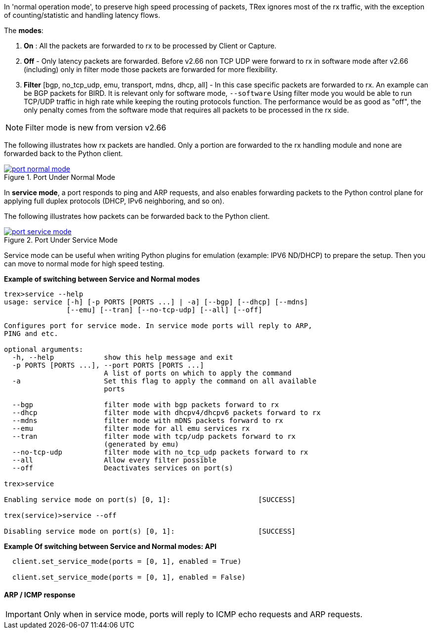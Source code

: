 

anchor:service_mode[]

In 'normal operation mode', to preserve high speed processing of packets, TRex ignores most of the rx traffic, with the exception of counting/statistic and handling latency flows.

The *modes*:

1. *On* : All the packets are forwarded to rx to be processed by Client or Capture.
2. *Off* - Only latency packets are forwarded. Before v2.66 non TCP UDP were forward to rx in software mode after v2.66 (including) only in filter mode those packets are forwarded for more flexibility.
3. *Filter* [bgp, no_tcp_udp, emu, transport, mdns, dhcp, all] - In this case specific packets are forwarded to rx. An example can be BGP packets for BIRD. It is relevant only for software mode, `--software`
Using filter mode you would be able to run TCP/UDP traffic in high rate while keeping the routing protocols function. The performance would be as good as "off", the only penalty comes from the software mode that requires all packets to be processed in the rx side. 

[NOTE]
=====================================================================
Filter mode is new from version v2.66
=====================================================================

The following illustrates how rx packets are handled. Only a portion are forwarded to the rx handling module and none are forwarded back to the Python client.

image::images/port_normal_mode.png[title="Port Under Normal Mode",align="left",width={p_width}, link="images/port_normal_mode.png"]


In *service mode*, a port responds to ping and ARP requests, and also enables forwarding packets to the Python control plane for applying full duplex protocols (DHCP, IPv6 neighboring, and so on).

The following illustrates how packets can be forwarded back to the Python client.

image::images/port_service_mode.png[title="Port Under Service Mode",align="left",width={p_width}, link="images/port_service_mode.png"]

Service mode can be useful when writing Python plugins for emulation (example: IPV6 ND/DHCP) to prepare the setup. Then you can move to normal mode for high speed testing.


.*Example of switching between Service and Normal modes*
[source,bash]
----

trex>service --help
usage: service [-h] [-p PORTS [PORTS ...] | -a] [--bgp] [--dhcp] [--mdns]
               [--emu] [--tran] [--no-tcp-udp] [--all] [--off]

Configures port for service mode. In service mode ports will reply to ARP,
PING and etc.

optional arguments:
  -h, --help            show this help message and exit
  -p PORTS [PORTS ...], --port PORTS [PORTS ...]
                        A list of ports on which to apply the command
  -a                    Set this flag to apply the command on all available
                        ports

  --bgp                 filter mode with bgp packets forward to rx
  --dhcp                filter mode with dhcpv4/dhcpv6 packets forward to rx
  --mdns                filter mode with mDNS packets forward to rx
  --emu                 filter mode for all emu services rx
  --tran                filter mode with tcp/udp packets forward to rx
                        (generated by emu)
  --no-tcp-udp          filter mode with no_tcp_udp packets forward to rx
  --all                 Allow every filter possible
  --off                 Deactivates services on port(s)

trex>service

Enabling service mode on port(s) [0, 1]:                     [SUCCESS]

trex(service)>service --off

Disabling service mode on port(s) [0, 1]:                    [SUCCESS]

----

.*Example Of switching between Service and Normal modes: API*
[source,Python]
----

  client.set_service_mode(ports = [0, 1], enabled = True)
  
  client.set_service_mode(ports = [0, 1], enabled = False)

----

==== ARP / ICMP response
[IMPORTANT]
Only when in service mode, ports will reply to ICMP echo requests and ARP requests.

